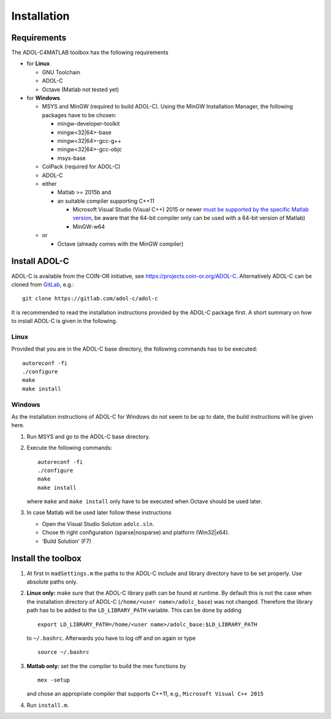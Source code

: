 Installation
============

Requirements
------------

The ADOL-C4MATLAB toolbox has the following requirements

-  for **Linux**

   -  GNU Toolchain
   -  ADOL-C
   -  Octave (Matlab not tested yet)

-  for **Windows**

   -  MSYS and MinGW (required to build ADOL-C). Using the MinGW
      Installation Manager, the following packages have to be chosen:

      -  mingw-developer-toolkit
      -  mingw<32|64>-base
      -  mingw<32|64>-gcc-g++
      -  mingw<32|64>-gcc-objc
      -  msys-base

   -  ColPack (required for ADOL-C)
   -  ADOL-C
   -  either

      -  Matlab >= 2015b and
      -  an suitable compiler supporting C++11
         
         -  Microsoft Visual Studio (Visual C++) 2015 or newer `must be
            supported by the specific Matlab version`_, be aware that the
            64-bit compiler only can be used with a 64-bit version of
            Matlab)
         -  MinGW-w64

   -  or

      -  Octave (already comes with the MinGW compiler)

Install ADOL-C
--------------

ADOL-C is available from the COIN-OR initiative, see
https://projects.coin-or.org/ADOL-C. Alternatively ADOL-C can be cloned
from `GitLab`_, e.g.:

::

   git clone https://gitlab.com/adol-c/adol-c

It is recommended to read the installation instructions provided by the
ADOL-C package first. A short summary on how to install ADOL-C is given
in the following.

Linux
~~~~~

Provided that you are in the ADOL-C base directory, the following
commands has to be executed:

::

   autoreconf -fi
   ./configure
   make
   make install

Windows
~~~~~~~

As the installation instructions of ADOL-C for Windows do not seem to be
up to date, the build instructions will be given here.

1. Run MSYS and go to the ADOL-C base directory.
2. Execute the following commands:

   ::

      autoreconf -fi
      ./configure
      make
      make install

   where ``make`` and ``make install`` only have to be executed when
   Octave should be used later.
3. In case Matlab will be used later follow these instructions

   -  Open the Visual Studio Solution ``adolc.sln``.
   -  Chose th right configuration (sparse|nosparse) and platform
      (Win32|x64).
   -  ‘Build Solution’ (F7)

Install the toolbox
-------------------

1. At first in ``madSettings.m`` the paths to the ADOL-C include and library directory have to be set properly. Use absolute paths only.
2. **Linux only:** make sure that the ADOL-C library path can be found at
   runtime. By default this is not the case when the installation
   directory of ADOL-C (``/home/<user name>/adolc_base``) was not
   changed. Therefore the library path has to be added to the
   ``LD_LIBRARY_PATH`` variable. This can be done by adding

   ::

      export LD_LIBRARY_PATH=/home/<user name>/adolc_base:$LD_LIBRARY_PATH

   to ``~/.bashrc``. Afterwards you have to log off and on again or type

   ::

      source ~/.bashrc

3. **Matlab only:** set the the compiler to build the mex functions by

   ::

      mex -setup

   and chose an appropriate compiler that supports C++11, e.g.,
   ``Microsoft Visual C++ 2015``

4. Run ``install.m``.

.. _must be supported by the specific Matlab version: https://de.mathworks.com/support/sysreq/previous_releases.html
.. _GitLab: https://gitlab.com/adol-c/adol-c